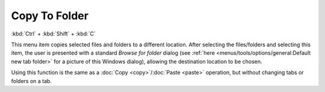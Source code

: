 Copy To Folder
--------------

:kbd:`Ctrl` + :kbd:`Shift` + :kbd:`C`

This menu item copies selected files and folders to a different
location. After selecting the files/folders and selecting this item, the
user is presented with a standard *Browse for folder* dialog (see
:ref:`here <menus/tools/options/general:Default new tab folder>` for a
picture of this Windows dialog), allowing the destination location to be
chosen.

Using this function is the same as a :doc:`Copy <copy>`/:doc:`Paste
<paste>` operation, but without changing tabs or folders on a tab.